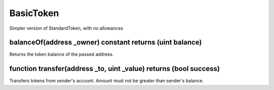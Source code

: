 BasicToken
=============================================

Simpler version of StandardToken, with no allowances

balanceOf(address _owner) constant returns (uint balance)
"""""""""""""""""""""""""""""""""""""""""""""""""""""""""""""""""""
Returns the token balance of the passed address.

function transfer(address _to, uint _value) returns (bool success)
"""""""""""""""""""""""""""""""""""""""""""""""""""""""""""""""""""
Transfers tokens from sender's account. Amount must not be greater than sender's balance.
